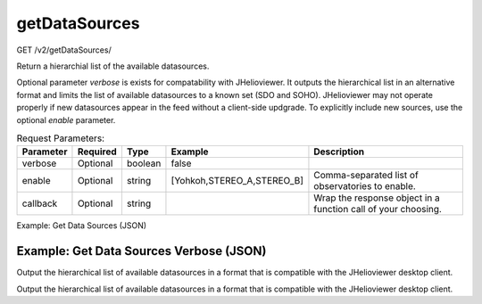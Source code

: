getDataSources
^^^^^^^^^^^^^^^
GET /v2/getDataSources/

Return a hierarchial list of the available datasources.

Optional parameter `verbose` is exists for compatability with JHelioviewer. It
outputs the hierarchical list in an alternative format and limits the list of
available datasources to a known set (SDO and SOHO). JHelioviewer may not
operate properly if new datasources appear in the feed without a client-side
updgrade. To explicitly include new sources, use the optional `enable` parameter.

.. table:: Request Parameters:

    +-----------+----------+---------+----------------------------+---------------------------------------------------------------+
    | Parameter | Required |  Type   |          Example           |                          Description                          |
    +===========+==========+=========+============================+===============================================================+
    |  verbose  | Optional | boolean |           false            |                                                               |
    +-----------+----------+---------+----------------------------+---------------------------------------------------------------+
    |  enable   | Optional | string  | [Yohkoh,STEREO_A,STEREO_B] |       Comma-separated list of observatories to enable.        |
    +-----------+----------+---------+----------------------------+---------------------------------------------------------------+
    | callback  | Optional | string  |                            | Wrap the response object in a function call of your choosing. |
    +-----------+----------+---------+----------------------------+---------------------------------------------------------------+

Example: Get Data Sources (JSON)

.. code-block::
    :caption: Example Request:

    https://api.helioviewer.org/v2/getDataSources/?

.. code-block::
    :caption: Example Response:

    {
      "Hinode": {
        "XRT": {
          "Al_med": {
            "Al_mesh": {
              "end": "2007-05-09 09:50:35",
              "layeringOrder": 1,
              "nickname": "XRT Al_med/Al_mesh",
              "sourceId": 38,
              "start": "2006-11-02 10:25:55",
              "uiLabels": [
                {
                  "label": "Observatory",
                  "name": "Hinode"
                },
                {
                  "label": "Instrument",
                  "name": "XRT"
                },
                {
                  "label": "Filter Wheel 1",
                  "name": "Al_med"
                },
                {
                  "label": "Filter Wheel 2",
                  "name": "Al_mesh"
                }
              ]
            },
            "Al_thick": {
              "end": "2013-04-12 22:30:11",
              "layeringOrder": 1,
              "nickname": "XRT Al_med/Al_thick",
              "sourceId": 39,
              "start": "2006-11-02 10:29:19",
              "uiLabels": [
                {
                  "label": "Observatory",
                  "name": "Hinode"
                },
                {
                  "label": "Instrument",
                  "name": "XRT"
                },
                {
                  "label": "Filter Wheel 1",
                  "name": "Al_med"
                },
                {
                  "label": "Filter Wheel 2",
                  "name": "Al_thick"
                }
              ]
            },
            "Be_thick": {
              "end": "2013-10-10 06:13:06",
              "layeringOrder": 1,
              "nickname": "XRT Al_med/Be_thick",
              "sourceId": 40,
              "start": "2006-11-02 10:30:27",
              "uiLabels": [
                {
                  "label": "Observatory",
                  "name": "Hinode"
                },
                {
                  "label": "Instrument",
                  "name": "XRT"
                },
                {
                  "label": "Filter Wheel 1",
                  "name": "Al_med"
                },
                {
                  "label": "Filter Wheel 2",
                  "name": "Be_thick"
                }
              ]
            },
            "Gband": {
              "end": "2007-04-12 09:21:51",
              "layeringOrder": 1,
              "nickname": "XRT Al_med/Gband",
              "sourceId": 41,
              "start": "2006-10-27 03:14:51",
              "uiLabels": [
                {
                  "label": "Observatory",
                  "name": "Hinode"
                },
                {
                  "label": "Instrument",
                  "name": "XRT"
                },
                {
                  "label": "Filter Wheel 1",
                  "name": "Al_med"
                },
                {
                  "label": "Filter Wheel 2",
                  "name": "Gband"
                }
              ]
            },
            "Open": {
              "end": "2013-10-16 15:14:57",
              "layeringOrder": 1,
              "nickname": "XRT Al_med/Open",
              "sourceId": 42,
              "start": "2006-11-02 10:25:05",
              "uiLabels": [
                {
                  "label": "Observatory",
                  "name": "Hinode"
                },
                {
                  "label": "Instrument",
                  "name": "XRT"
                },
                {
                  "label": "Filter Wheel 1",
                  "name": "Al_med"
                },
                {
                  "label": "Filter Wheel 2",
                  "name": "Open"
                }
              ]
            },
            "Ti_poly": {
              "end": "2010-11-18 14:09:50",
              "layeringOrder": 1,
              "nickname": "XRT Al_med/Ti_poly",
              "sourceId": 43,
              "start": "2006-11-02 10:27:03",
              "uiLabels": [
                {
                  "label": "Observatory",
                  "name": "Hinode"
                },
                {
                  "label": "Instrument",
                  "name": "XRT"
                },
                {
                  "label": "Filter Wheel 1",
                  "name": "Al_med"
                },
                {
                  "label": "Filter Wheel 2",
                  "name": "Ti_poly"
                }
              ]
            }
          },
          "Al_poly": {
            "Al_mesh": {
              "end": "2007-12-23 10:04:47",
              "layeringOrder": 1,
              "nickname": "XRT Al_poly/Al_mesh",
              "sourceId": 44,
              "start": "2006-11-02 10:20:35",
              "uiLabels": [
                {
                  "label": "Observatory",
                  "name": "Hinode"
                },
                {
                  "label": "Instrument",
                  "name": "XRT"
                },
                {
                  "label": "Filter Wheel 1",
                  "name": "Al_poly"
                },
                {
                  "label": "Filter Wheel 2",
                  "name": "Al_mesh"
                }
              ]
            },
            "Al_thick": {
              "end": "2013-04-30 02:19:57",
              "layeringOrder": 1,
              "nickname": "XRT Al_poly/Al_thick",
              "sourceId": 45,
              "start": "2006-11-02 10:21:13",
              "uiLabels": [
                {
                  "label": "Observatory",
                  "name": "Hinode"
                },
                {
                  "label": "Instrument",
                  "name": "XRT"
                },
                {
                  "label": "Filter Wheel 1",
                  "name": "Al_poly"
                },
                {
                  "label": "Filter Wheel 2",
                  "name": "Al_thick"
                }
              ]
            },
            "Be_thick": {
              "end": "2013-04-12 22:29:33",
              "layeringOrder": 1,
              "nickname": "XRT Al_poly/Be_thick",
              "sourceId": 46,
              "start": "2006-11-02 10:21:17",
              "uiLabels": [
                {
                  "label": "Observatory",
                  "name": "Hinode"
                },
                {
                  "label": "Instrument",
                  "name": "XRT"
                },
                {
                  "label": "Filter Wheel 1",
                  "name": "Al_poly"
                },
                {
                  "label": "Filter Wheel 2",
                  "name": "Be_thick"
                }
              ]
            },
            "Gband": {
              "end": "2007-04-20 09:25:05",
              "layeringOrder": 1,
              "nickname": "XRT Al_poly/Gband",
              "sourceId": 47,
              "start": "2006-10-27 02:16:32",
              "uiLabels": [
                {
                  "label": "Observatory",
                  "name": "Hinode"
                },
                {
                  "label": "Instrument",
                  "name": "XRT"
                },
                {
                  "label": "Filter Wheel 1",
                  "name": "Al_poly"
                },
                {
                  "label": "Filter Wheel 2",
                  "name": "Gband"
                }
              ]
            },
            "Open": {
              "end": "2013-10-22 08:28:16",
              "layeringOrder": 1,
              "nickname": "XRT Al_poly/Open",
              "sourceId": 48,
              "start": "2006-10-23 10:37:13",
              "uiLabels": [
                {
                  "label": "Observatory",
                  "name": "Hinode"
                },
                {
                  "label": "Instrument",
                  "name": "XRT"
                },
                {
                  "label": "Filter Wheel 1",
                  "name": "Al_poly"
                },
                {
                  "label": "Filter Wheel 2",
                  "name": "Open"
                }
              ]
            },
            "Ti_poly": {
              "end": "2013-10-19 14:59:37",
              "layeringOrder": 1,
              "nickname": "XRT Al_poly/Ti_poly",
              "sourceId": 49,
              "start": "2006-11-02 10:21:04",
              "uiLabels": [
                {
                  "label": "Observatory",
                  "name": "Hinode"
                },
                {
                  "label": "Instrument",
                  "name": "XRT"
                },
                {
                  "label": "Filter Wheel 1",
                  "name": "Al_poly"
                },
                {
                  "label": "Filter Wheel 2",
                  "name": "Ti_poly"
                }
              ]
            }
          },
          "Be_med": {
            "Al_mesh": {
              "end": "2007-05-09 09:50:19",
              "layeringOrder": 1,
              "nickname": "XRT Be_med/Al_mesh",
              "sourceId": 50,
              "start": "2006-11-02 10:23:14",
              "uiLabels": [
                {
                  "label": "Observatory",
                  "name": "Hinode"
                },
                {
                  "label": "Instrument",
                  "name": "XRT"
                },
                {
                  "label": "Filter Wheel 1",
                  "name": "Be_med"
                },
                {
                  "label": "Filter Wheel 2",
                  "name": "Al_mesh"
                }
              ]
            },
            "Al_thick": {
              "end": "2006-11-02 10:24:02",
              "layeringOrder": 1,
              "nickname": "XRT Be_med/Al_thick",
              "sourceId": 51,
              "start": "2006-11-02 10:24:02",
              "uiLabels": [
                {
                  "label": "Observatory",
                  "name": "Hinode"
                },
                {
                  "label": "Instrument",
                  "name": "XRT"
                },
                {
                  "label": "Filter Wheel 1",
                  "name": "Be_med"
                },
                {
                  "label": "Filter Wheel 2",
                  "name": "Al_thick"
                }
              ]
            },
            "Be_thick": {
              "end": "2006-11-02 10:24:28",
              "layeringOrder": 1,
              "nickname": "XRT Be_med/Be_thick",
              "sourceId": 52,
              "start": "2006-11-02 10:24:28",
              "uiLabels": [
                {
                  "label": "Observatory",
                  "name": "Hinode"
                },
                {
                  "label": "Instrument",
                  "name": "XRT"
                },
                {
                  "label": "Filter Wheel 1",
                  "name": "Be_med"
                },
                {
                  "label": "Filter Wheel 2",
                  "name": "Be_thick"
                }
              ]
            },
            "Gband": {
              "end": "2007-04-20 07:51:35",
              "layeringOrder": 1,
              "nickname": "XRT Be_med/Gband",
              "sourceId": 53,
              "start": "2006-10-27 03:03:11",
              "uiLabels": [
                {
                  "label": "Observatory",
                  "name": "Hinode"
                },
                {
                  "label": "Instrument",
                  "name": "XRT"
                },
                {
                  "label": "Filter Wheel 1",
                  "name": "Be_med"
                },
                {
                  "label": "Filter Wheel 2",
                  "name": "Gband"
                }
              ]
            },
            "Open": {
              "end": "2013-10-21 17:14:06",
              "layeringOrder": 1,
              "nickname": "XRT Be_med/Open",
              "sourceId": 54,
              "start": "2006-11-02 10:23:05",
              "uiLabels": [
                {
                  "label": "Observatory",
                  "name": "Hinode"
                },
                {
                  "label": "Instrument",
                  "name": "XRT"
                },
                {
                  "label": "Filter Wheel 1",
                  "name": "Be_med"
                },
                {
                  "label": "Filter Wheel 2",
                  "name": "Open"
                }
              ]
            },
            "Ti_poly": {
              "end": "2006-11-02 10:23:26",
              "layeringOrder": 1,
              "nickname": "XRT Be_med/Ti_poly",
              "sourceId": 55,
              "start": "2006-11-02 10:23:26",
              "uiLabels": [
                {
                  "label": "Observatory",
                  "name": "Hinode"
                },
                {
                  "label": "Instrument",
                  "name": "XRT"
                },
                {
                  "label": "Filter Wheel 1",
                  "name": "Be_med"
                },
                {
                  "label": "Filter Wheel 2",
                  "name": "Ti_poly"
                }
              ]
            }
          },
          "Be_thin": {
            "Al_mesh": {
              "end": "2007-05-09 09:50:03",
              "layeringOrder": 1,
              "nickname": "XRT Be_thin/Al_mesh",
              "sourceId": 56,
              "start": "2006-11-02 10:22:19",
              "uiLabels": [
                {
                  "label": "Observatory",
                  "name": "Hinode"
                },
                {
                  "label": "Instrument",
                  "name": "XRT"
                },
                {
                  "label": "Filter Wheel 1",
                  "name": "Be_thin"
                },
                {
                  "label": "Filter Wheel 2",
                  "name": "Al_mesh"
                }
              ]
            },
            "Al_thick": {
              "end": "2006-11-02 10:22:35",
              "layeringOrder": 1,
              "nickname": "XRT Be_thin/Al_thick",
              "sourceId": 57,
              "start": "2006-11-02 10:22:35",
              "uiLabels": [
                {
                  "label": "Observatory",
                  "name": "Hinode"
                },
                {
                  "label": "Instrument",
                  "name": "XRT"
                },
                {
                  "label": "Filter Wheel 1",
                  "name": "Be_thin"
                },
                {
                  "label": "Filter Wheel 2",
                  "name": "Al_thick"
                }
              ]
            },
            "Be_thick": {
              "end": "2006-11-02 10:22:42",
              "layeringOrder": 1,
              "nickname": "XRT Be_thin/Be_thick",
              "sourceId": 58,
              "start": "2006-11-02 10:22:42",
              "uiLabels": [
                {
                  "label": "Observatory",
                  "name": "Hinode"
                },
                {
                  "label": "Instrument",
                  "name": "XRT"
                },
                {
                  "label": "Filter Wheel 1",
                  "name": "Be_thin"
                },
                {
                  "label": "Filter Wheel 2",
                  "name": "Be_thick"
                }
              ]
            },
            "Gband": {
              "end": "2007-04-20 03:13:11",
              "layeringOrder": 1,
              "nickname": "XRT Be_thin/Gband",
              "sourceId": 59,
              "start": "2006-10-27 02:51:31",
              "uiLabels": [
                {
                  "label": "Observatory",
                  "name": "Hinode"
                },
                {
                  "label": "Instrument",
                  "name": "XRT"
                },
                {
                  "label": "Filter Wheel 1",
                  "name": "Be_thin"
                },
                {
                  "label": "Filter Wheel 2",
                  "name": "Gband"
                }
              ]
            },
            "Open": {
              "end": "2013-10-22 08:28:01",
              "layeringOrder": 1,
              "nickname": "XRT Be_thin/Open",
              "sourceId": 60,
              "start": "2006-11-02 10:22:14",
              "uiLabels": [
                {
                  "label": "Observatory",
                  "name": "Hinode"
                },
                {
                  "label": "Instrument",
                  "name": "XRT"
                },
                {
                  "label": "Filter Wheel 1",
                  "name": "Be_thin"
                },
                {
                  "label": "Filter Wheel 2",
                  "name": "Open"
                }
              ]
            },
            "Ti_poly": {
              "end": "2006-11-02 10:22:24",
              "layeringOrder": 1,
              "nickname": "XRT Be_thin/Ti_poly",
              "sourceId": 61,
              "start": "2006-11-02 10:22:24",
              "uiLabels": [
                {
                  "label": "Observatory",
                  "name": "Hinode"
                },
                {
                  "label": "Instrument",
                  "name": "XRT"
                },
                {
                  "label": "Filter Wheel 1",
                  "name": "Be_thin"
                },
                {
                  "label": "Filter Wheel 2",
                  "name": "Ti_poly"
                }
              ]
            }
          },
          "C_poly": {
            "Al_mesh": {
              "end": "2007-05-09 09:49:47",
              "layeringOrder": 1,
              "nickname": "XRT C_poly/Al_mesh",
              "sourceId": 62,
              "start": "2006-11-02 10:21:26",
              "uiLabels": [
                {
                  "label": "Observatory",
                  "name": "Hinode"
                },
                {
                  "label": "Instrument",
                  "name": "XRT"
                },
                {
                  "label": "Filter Wheel 1",
                  "name": "C_poly"
                },
                {
                  "label": "Filter Wheel 2",
                  "name": "Al_mesh"
                }
              ]
            },
            "Al_thick": {
              "end": "2013-04-12 22:29:49",
              "layeringOrder": 1,
              "nickname": "XRT C_poly/Al_thick",
              "sourceId": 63,
              "start": "2006-11-02 10:22:04",
              "uiLabels": [
                {
                  "label": "Observatory",
                  "name": "Hinode"
                },
                {
                  "label": "Instrument",
                  "name": "XRT"
                },
                {
                  "label": "Filter Wheel 1",
                  "name": "C_poly"
                },
                {
                  "label": "Filter Wheel 2",
                  "name": "Al_thick"
                }
              ]
            },
            "Be_thick": {
              "end": "2006-11-02 10:22:08",
              "layeringOrder": 1,
              "nickname": "XRT C_poly/Be_thick",
              "sourceId": 64,
              "start": "2006-11-02 10:22:08",
              "uiLabels": [
                {
                  "label": "Observatory",
                  "name": "Hinode"
                },
                {
                  "label": "Instrument",
                  "name": "XRT"
                },
                {
                  "label": "Filter Wheel 1",
                  "name": "C_poly"
                },
                {
                  "label": "Filter Wheel 2",
                  "name": "Be_thick"
                }
              ]
            },
            "Gband": {
              "end": "2006-11-02 10:21:34",
              "layeringOrder": 1,
              "nickname": "XRT C_poly/Gband",
              "sourceId": 65,
              "start": "2006-10-27 02:39:52",
              "uiLabels": [
                {
                  "label": "Observatory",
                  "name": "Hinode"
                },
                {
                  "label": "Instrument",
                  "name": "XRT"
                },
                {
                  "label": "Filter Wheel 1",
                  "name": "C_poly"
                },
                {
                  "label": "Filter Wheel 2",
                  "name": "Gband"
                }
              ]
            },
            "Open": {
              "end": "2013-10-19 14:59:17",
              "layeringOrder": 1,
              "nickname": "XRT C_poly/Open",
              "sourceId": 66,
              "start": "2006-11-02 10:21:22",
              "uiLabels": [
                {
                  "label": "Observatory",
                  "name": "Hinode"
                },
                {
                  "label": "Instrument",
                  "name": "XRT"
                },
                {
                  "label": "Filter Wheel 1",
                  "name": "C_poly"
                },
                {
                  "label": "Filter Wheel 2",
                  "name": "Open"
                }
              ]
            },
            "Ti_poly": {
              "end": "2012-11-03 19:30:16",
              "layeringOrder": 1,
              "nickname": "XRT C_poly/Ti_poly",
              "sourceId": 67,
              "start": "2006-11-02 10:21:30",
              "uiLabels": [
                {
                  "label": "Observatory",
                  "name": "Hinode"
                },
                {
                  "label": "Instrument",
                  "name": "XRT"
                },
                {
                  "label": "Filter Wheel 1",
                  "name": "C_poly"
                },
                {
                  "label": "Filter Wheel 2",
                  "name": "Ti_poly"
                }
              ]
            }
          },
          "Mispositioned": {
            "Mispositioned": {
              "end": "2006-12-07 09:13:47",
              "layeringOrder": 1,
              "nickname": "XRT Mispositioned/Mispositioned",
              "sourceId": 68,
              "start": "2006-12-02 09:22:05",
              "uiLabels": [
                {
                  "label": "Observatory",
                  "name": "Hinode"
                },
                {
                  "label": "Instrument",
                  "name": "XRT"
                },
                {
                  "label": "Filter Wheel 1",
                  "name": "Mispositioned"
                },
                {
                  "label": "Filter Wheel 2",
                  "name": "Mispositioned"
                }
              ]
            }
          },
          "Open": {
            "Al_mesh": {
              "end": "2013-10-22 06:33:47",
              "layeringOrder": 1,
              "nickname": "XRT Open/Al_mesh",
              "sourceId": 69,
              "start": "2006-10-26 22:55:51",
              "uiLabels": [
                {
                  "label": "Observatory",
                  "name": "Hinode"
                },
                {
                  "label": "Instrument",
                  "name": "XRT"
                },
                {
                  "label": "Filter Wheel 1",
                  "name": "Open"
                },
                {
                  "label": "Filter Wheel 2",
                  "name": "Al_mesh"
                }
              ]
            },
            "Al_thick": {
              "end": "2013-10-22 08:03:58",
              "layeringOrder": 1,
              "nickname": "XRT Open/Al_thick",
              "sourceId": 70,
              "start": "2006-10-27 04:10:52",
              "uiLabels": [
                {
                  "label": "Observatory",
                  "name": "Hinode"
                },
                {
                  "label": "Instrument",
                  "name": "XRT"
                },
                {
                  "label": "Filter Wheel 1",
                  "name": "Open"
                },
                {
                  "label": "Filter Wheel 2",
                  "name": "Al_thick"
                }
              ]
            },
            "Be_thick": {
              "end": "2013-10-22 00:25:13",
              "layeringOrder": 1,
              "nickname": "XRT Open/Be_thick",
              "sourceId": 71,
              "start": "2006-10-27 04:22:32",
              "uiLabels": [
                {
                  "label": "Observatory",
                  "name": "Hinode"
                },
                {
                  "label": "Instrument",
                  "name": "XRT"
                },
                {
                  "label": "Filter Wheel 1",
                  "name": "Open"
                },
                {
                  "label": "Filter Wheel 2",
                  "name": "Be_thick"
                }
              ]
            },
            "Gband": {
              "end": "2013-10-22 08:00:58",
              "layeringOrder": 1,
              "nickname": "XRT Open/Gband",
              "sourceId": 72,
              "start": "2006-10-24 09:35:12",
              "uiLabels": [
                {
                  "label": "Observatory",
                  "name": "Hinode"
                },
                {
                  "label": "Instrument",
                  "name": "XRT"
                },
                {
                  "label": "Filter Wheel 1",
                  "name": "Open"
                },
                {
                  "label": "Filter Wheel 2",
                  "name": "Gband"
                }
              ]
            },
            "Open": {
              "end": "2012-06-19 11:52:20",
              "layeringOrder": 1,
              "nickname": "XRT Open/Open",
              "sourceId": 73,
              "start": "2006-12-05 08:04:05",
              "uiLabels": [
                {
                  "label": "Observatory",
                  "name": "Hinode"
                },
                {
                  "label": "Instrument",
                  "name": "XRT"
                },
                {
                  "label": "Filter Wheel 1",
                  "name": "Open"
                },
                {
                  "label": "Filter Wheel 2",
                  "name": "Open"
                }
              ]
            },
            "Ti_poly": {
              "end": "2013-10-22 08:28:11",
              "layeringOrder": 1,
              "nickname": "XRT Open/Ti_poly",
              "sourceId": 74,
              "start": "2006-10-26 22:56:37",
              "uiLabels": [
                {
                  "label": "Observatory",
                  "name": "Hinode"
                },
                {
                  "label": "Instrument",
                  "name": "XRT"
                },
                {
                  "label": "Filter Wheel 1",
                  "name": "Open"
                },
                {
                  "label": "Filter Wheel 2",
                  "name": "Ti_poly"
                }
              ]
            }
          }
        }
      },
      "PROBA2": {
        "SWAP": {
          "174": {
            "end": "2013-12-05 10:56:16",
            "layeringOrder": 1,
            "nickname": "SWAP 174",
            "sourceId": 32,
            "start": "2010-01-04 17:00:50",
            "uiLabels": [
              {
                "label": "Observatory",
                "name": "PROBA2"
              },
              {
                "label": "Instrument",
                "name": "SWAP"
              },
              {
                "label": "Measurement",
                "name": "174"
              }
            ]
          }
        }
      },
      "SDO": {
        "AIA": {
          "131": {
            "end": "2013-12-05 13:43:44",
            "layeringOrder": 1,
            "nickname": "AIA 131",
            "sourceId": 9,
            "start": "2010-06-02 00:05:34",
            "uiLabels": [
              {
                "label": "Observatory",
                "name": "SDO"
              },
              {
                "label": "Instrument",
                "name": "AIA"
              },
              {
                "label": "Measurement",
                "name": "131"
              }
            ]
          },
          "1600": {
            "end": "2013-12-05 13:49:28",
            "layeringOrder": 1,
            "nickname": "AIA 1600",
            "sourceId": 15,
            "start": "2010-06-02 00:05:30",
            "uiLabels": [
              {
                "label": "Observatory",
                "name": "SDO"
              },
              {
                "label": "Instrument",
                "name": "AIA"
              },
              {
                "label": "Measurement",
                "name": "1600"
              }
            ]
          },
          "1700": {
            "end": "2013-12-05 13:50:30",
            "layeringOrder": 1,
            "nickname": "AIA 1700",
            "sourceId": 16,
            "start": "2010-06-23 00:00:31",
            "uiLabels": [
              {
                "label": "Observatory",
                "name": "SDO"
              },
              {
                "label": "Instrument",
                "name": "AIA"
              },
              {
                "label": "Measurement",
                "name": "1700"
              }
            ]
          },
          "171": {
            "end": "2013-12-05 13:44:47",
            "layeringOrder": 1,
            "nickname": "AIA 171",
            "sourceId": 10,
            "start": "2010-06-02 00:05:36",
            "uiLabels": [
              {
                "label": "Observatory",
                "name": "SDO"
              },
              {
                "label": "Instrument",
                "name": "AIA"
              },
              {
                "label": "Measurement",
                "name": "171"
              }
            ]
          },
          "193": {
            "end": "2013-12-05 13:45:42",
            "layeringOrder": 1,
            "nickname": "AIA 193",
            "sourceId": 11,
            "start": "2010-06-02 00:05:31",
            "uiLabels": [
              {
                "label": "Observatory",
                "name": "SDO"
              },
              {
                "label": "Instrument",
                "name": "AIA"
              },
              {
                "label": "Measurement",
                "name": "193"
              }
            ]
          },
          "211": {
            "end": "2013-12-05 13:46:35",
            "layeringOrder": 1,
            "nickname": "AIA 211",
            "sourceId": 12,
            "start": "2010-06-02 00:05:37",
            "uiLabels": [
              {
                "label": "Observatory",
                "name": "SDO"
              },
              {
                "label": "Instrument",
                "name": "AIA"
              },
              {
                "label": "Measurement",
                "name": "211"
              }
            ]
          },
          "304": {
            "end": "2013-12-05 13:48:43",
            "layeringOrder": 1,
            "nickname": "AIA 304",
            "sourceId": 13,
            "start": "2010-06-02 00:05:39",
            "uiLabels": [
              {
                "label": "Observatory",
                "name": "SDO"
              },
              {
                "label": "Instrument",
                "name": "AIA"
              },
              {
                "label": "Measurement",
                "name": "304"
              }
            ]
          },
          "335": {
            "end": "2013-12-05 13:49:38",
            "layeringOrder": 1,
            "nickname": "AIA 335",
            "sourceId": 14,
            "start": "2010-06-02 00:05:28",
            "uiLabels": [
              {
                "label": "Observatory",
                "name": "SDO"
              },
              {
                "label": "Instrument",
                "name": "AIA"
              },
              {
                "label": "Measurement",
                "name": "335"
              }
            ]
          },
          "4500": {
            "end": "2013-12-05 13:00:07",
            "layeringOrder": 1,
            "nickname": "AIA 4500",
            "sourceId": 17,
            "start": "2010-06-02 00:05:44",
            "uiLabels": [
              {
                "label": "Observatory",
                "name": "SDO"
              },
              {
                "label": "Instrument",
                "name": "AIA"
              },
              {
                "label": "Measurement",
                "name": "4500"
              }
            ]
          },
          "94": {
            "end": "2013-12-05 13:43:01",
            "layeringOrder": 1,
            "nickname": "AIA 94",
            "sourceId": 8,
            "start": "2010-06-02 00:05:33",
            "uiLabels": [
              {
                "label": "Observatory",
                "name": "SDO"
              },
              {
                "label": "Instrument",
                "name": "AIA"
              },
              {
                "label": "Measurement",
                "name": "94"
              }
            ]
          }
        },
        "HMI": {
          "continuum": {
            "end": "2013-12-05 11:20:40",
            "layeringOrder": 1,
            "nickname": "HMI Int",
            "sourceId": 18,
            "start": "2010-12-06 06:53:41",
            "uiLabels": [
              {
                "label": "Observatory",
                "name": "SDO"
              },
              {
                "label": "Instrument",
                "name": "HMI"
              },
              {
                "label": "Measurement",
                "name": "continuum"
              }
            ]
          },
          "magnetogram": {
            "end": "2013-12-05 12:18:25",
            "layeringOrder": 1,
            "nickname": "HMI Mag",
            "sourceId": 19,
            "start": "2010-12-06 06:53:41",
            "uiLabels": [
              {
                "label": "Observatory",
                "name": "SDO"
              },
              {
                "label": "Instrument",
                "name": "HMI"
              },
              {
                "label": "Measurement",
                "name": "magnetogram"
              }
            ]
          }
        }
      },
      "SOHO": {
        "EIT": {
          "171": {
            "end": "2013-08-07 13:00:13",
            "layeringOrder": 1,
            "nickname": "EIT 171",
            "sourceId": 0,
            "start": "1996-01-15 21:39:21",
            "uiLabels": [
              {
                "label": "Observatory",
                "name": "SOHO"
              },
              {
                "label": "Instrument",
                "name": "EIT"
              },
              {
                "label": "Measurement",
                "name": "171"
              }
            ]
          },
          "195": {
            "end": "2013-08-07 01:13:50",
            "layeringOrder": 1,
            "nickname": "EIT 195",
            "sourceId": 1,
            "start": "1996-01-15 20:51:47",
            "uiLabels": [
              {
                "label": "Observatory",
                "name": "SOHO"
              },
              {
                "label": "Instrument",
                "name": "EIT"
              },
              {
                "label": "Measurement",
                "name": "195"
              }
            ]
          },
          "284": {
            "end": "2013-08-07 13:06:09",
            "layeringOrder": 1,
            "nickname": "EIT 284",
            "sourceId": 2,
            "start": "1996-01-15 21:04:17",
            "uiLabels": [
              {
                "label": "Observatory",
                "name": "SOHO"
              },
              {
                "label": "Instrument",
                "name": "EIT"
              },
              {
                "label": "Measurement",
                "name": "284"
              }
            ]
          },
          "304": {
            "end": "2013-08-07 01:19:42",
            "layeringOrder": 1,
            "nickname": "EIT 304",
            "sourceId": 3,
            "start": "1996-01-15 22:00:17",
            "uiLabels": [
              {
                "label": "Observatory",
                "name": "SOHO"
              },
              {
                "label": "Instrument",
                "name": "EIT"
              },
              {
                "label": "Measurement",
                "name": "304"
              }
            ]
          }
        },
        "LASCO": {
          "C2": {
            "white-light": {
              "end": "2013-12-05 07:12:05",
              "layeringOrder": 2,
              "nickname": "LASCO C2",
              "sourceId": 4,
              "start": "1996-04-01 01:12:15",
              "uiLabels": [
                {
                  "label": "Observatory",
                  "name": "SOHO"
                },
                {
                  "label": "Instrument",
                  "name": "LASCO"
                },
                {
                  "label": "Detector",
                  "name": "C2"
                },
                {
                  "label": "Measurement",
                  "name": "white-light"
                }
              ]
            }
          },
          "C3": {
            "white-light": {
              "end": "2013-12-05 07:18:05",
              "layeringOrder": 3,
              "nickname": "LASCO C3",
              "sourceId": 5,
              "start": "1996-04-14 09:48:18",
              "uiLabels": [
                {
                  "label": "Observatory",
                  "name": "SOHO"
                },
                {
                  "label": "Instrument",
                  "name": "LASCO"
                },
                {
                  "label": "Detector",
                  "name": "C3"
                },
                {
                  "label": "Measurement",
                  "name": "white-light"
                }
              ]
            }
          }
        },
        "MDI": {
          "continuum": {
            "end": "2011-01-11 22:39:00",
            "layeringOrder": 1,
            "nickname": "MDI Int",
            "sourceId": 7,
            "start": "1996-05-19 19:08:35",
            "uiLabels": [
              {
                "label": "Observatory",
                "name": "SOHO"
              },
              {
                "label": "Instrument",
                "name": "MDI"
              },
              {
                "label": "Measurement",
                "name": "continuum"
              }
            ]
          },
          "magnetogram": {
            "end": "2011-01-11 22:39:00",
            "layeringOrder": 1,
            "nickname": "MDI Mag",
            "sourceId": 6,
            "start": "1996-04-21 00:30:04",
            "uiLabels": [
              {
                "label": "Observatory",
                "name": "SOHO"
              },
              {
                "label": "Instrument",
                "name": "MDI"
              },
              {
                "label": "Measurement",
                "name": "magnetogram"
              }
            ]
          }
        }
      },
      "STEREO_A": {
        "SECCHI": {
          "COR1": {
            "white-light": {
              "end": "2013-12-01 09:50:00",
              "layeringOrder": 2,
              "nickname": "COR1-A",
              "sourceId": 28,
              "start": "2010-01-01 00:05:00",
              "uiLabels": [
                {
                  "label": "Observatory",
                  "name": "STEREO_A"
                },
                {
                  "label": "Instrument",
                  "name": "SECCHI"
                },
                {
                  "label": "Detector",
                  "name": "COR1"
                },
                {
                  "label": "Measurement",
                  "name": "white-light"
                }
              ]
            }
          },
          "COR2": {
            "white-light": {
              "end": "2013-11-30 23:54:00",
              "layeringOrder": 3,
              "nickname": "COR2-A",
              "sourceId": 29,
              "start": "2010-01-01 00:24:00",
              "uiLabels": [
                {
                  "label": "Observatory",
                  "name": "STEREO_A"
                },
                {
                  "label": "Instrument",
                  "name": "SECCHI"
                },
                {
                  "label": "Detector",
                  "name": "COR2"
                },
                {
                  "label": "Measurement",
                  "name": "white-light"
                }
              ]
            }
          },
          "EUVI": {
            "171": {
              "end": "2013-11-30 22:14:00",
              "layeringOrder": 1,
              "nickname": "EUVI-A 171",
              "sourceId": 20,
              "start": "2010-01-01 00:14:00",
              "uiLabels": [
                {
                  "label": "Observatory",
                  "name": "STEREO_A"
                },
                {
                  "label": "Instrument",
                  "name": "SECCHI"
                },
                {
                  "label": "Detector",
                  "name": "EUVI"
                },
                {
                  "label": "Measurement",
                  "name": "171"
                }
              ]
            },
            "195": {
              "end": "2013-11-30 23:55:30",
              "layeringOrder": 1,
              "nickname": "EUVI-A 195",
              "sourceId": 21,
              "start": "2010-01-01 00:05:30",
              "uiLabels": [
                {
                  "label": "Observatory",
                  "name": "STEREO_A"
                },
                {
                  "label": "Instrument",
                  "name": "SECCHI"
                },
                {
                  "label": "Detector",
                  "name": "EUVI"
                },
                {
                  "label": "Measurement",
                  "name": "195"
                }
              ]
            },
            "284": {
              "end": "2013-11-30 22:16:30",
              "layeringOrder": 1,
              "nickname": "EUVI-A 284",
              "sourceId": 22,
              "start": "2010-01-01 00:16:30",
              "uiLabels": [
                {
                  "label": "Observatory",
                  "name": "STEREO_A"
                },
                {
                  "label": "Instrument",
                  "name": "SECCHI"
                },
                {
                  "label": "Detector",
                  "name": "EUVI"
                },
                {
                  "label": "Measurement",
                  "name": "284"
                }
              ]
            },
            "304": {
              "end": "2013-11-30 23:56:15",
              "layeringOrder": 1,
              "nickname": "EUVI-A 304",
              "sourceId": 23,
              "start": "2010-01-01 00:06:15",
              "uiLabels": [
                {
                  "label": "Observatory",
                  "name": "STEREO_A"
                },
                {
                  "label": "Instrument",
                  "name": "SECCHI"
                },
                {
                  "label": "Detector",
                  "name": "EUVI"
                },
                {
                  "label": "Measurement",
                  "name": "304"
                }
              ]
            }
          }
        }
      },
      "STEREO_B": {
        "SECCHI": {
          "COR1": {
            "white-light": {
              "end": "2013-12-01 03:51:00",
              "layeringOrder": 2,
              "nickname": "COR1-B",
              "sourceId": 30,
              "start": "2010-01-01 00:05:37",
              "uiLabels": [
                {
                  "label": "Observatory",
                  "name": "STEREO_B"
                },
                {
                  "label": "Instrument",
                  "name": "SECCHI"
                },
                {
                  "label": "Detector",
                  "name": "COR1"
                },
                {
                  "label": "Measurement",
                  "name": "white-light"
                }
              ]
            }
          },
          "COR2": {
            "white-light": {
              "end": "2013-11-30 23:55:00",
              "layeringOrder": 3,
              "nickname": "COR2-B",
              "sourceId": 31,
              "start": "2010-01-01 00:24:37",
              "uiLabels": [
                {
                  "label": "Observatory",
                  "name": "STEREO_B"
                },
                {
                  "label": "Instrument",
                  "name": "SECCHI"
                },
                {
                  "label": "Detector",
                  "name": "COR2"
                },
                {
                  "label": "Measurement",
                  "name": "white-light"
                }
              ]
            }
          },
          "EUVI": {
            "171": {
              "end": "2013-11-30 22:15:00",
              "layeringOrder": 1,
              "nickname": "EUVI-B 171",
              "sourceId": 24,
              "start": "2010-01-01 00:07:52",
              "uiLabels": [
                {
                  "label": "Observatory",
                  "name": "STEREO_B"
                },
                {
                  "label": "Instrument",
                  "name": "SECCHI"
                },
                {
                  "label": "Detector",
                  "name": "EUVI"
                },
                {
                  "label": "Measurement",
                  "name": "171"
                }
              ]
            },
            "195": {
              "end": "2013-11-30 23:56:30",
              "layeringOrder": 1,
              "nickname": "EUVI-B 195",
              "sourceId": 25,
              "start": "2010-01-01 00:06:07",
              "uiLabels": [
                {
                  "label": "Observatory",
                  "name": "STEREO_B"
                },
                {
                  "label": "Instrument",
                  "name": "SECCHI"
                },
                {
                  "label": "Detector",
                  "name": "EUVI"
                },
                {
                  "label": "Measurement",
                  "name": "195"
                }
              ]
            },
            "284": {
              "end": "2013-11-30 22:17:30",
              "layeringOrder": 1,
              "nickname": "EUVI-B 284",
              "sourceId": 26,
              "start": "2010-01-01 00:07:07",
              "uiLabels": [
                {
                  "label": "Observatory",
                  "name": "STEREO_B"
                },
                {
                  "label": "Instrument",
                  "name": "SECCHI"
                },
                {
                  "label": "Detector",
                  "name": "EUVI"
                },
                {
                  "label": "Measurement",
                  "name": "284"
                }
              ]
            },
            "304": {
              "end": "2013-11-30 23:57:15",
              "layeringOrder": 1,
              "nickname": "EUVI-B 304",
              "sourceId": 27,
              "start": "2010-01-01 00:06:52",
              "uiLabels": [
                {
                  "label": "Observatory",
                  "name": "STEREO_B"
                },
                {
                  "label": "Instrument",
                  "name": "SECCHI"
                },
                {
                  "label": "Detector",
                  "name": "EUVI"
                },
                {
                  "label": "Measurement",
                  "name": "304"
                }
              ]
            }
          }
        }
      },
      "TRACE": {
        "1216": {
          "end": "2008-10-03 00:20:37",
          "layeringOrder": 1,
          "nickname": "TRACE 1216",
          "sourceId": 78,
          "start": "2008-09-19 01:04:32",
          "uiLabels": [
            {
              "label": "Observatory",
              "name": "TRACE"
            },
            {
              "label": "Measurement",
              "name": "1216"
            }
          ]
        },
        "1550": {
          "end": "2008-10-03 00:20:19",
          "layeringOrder": 1,
          "nickname": "TRACE 1550",
          "sourceId": 79,
          "start": "2008-09-18 00:45:30",
          "uiLabels": [
            {
              "label": "Observatory",
              "name": "TRACE"
            },
            {
              "label": "Measurement",
              "name": "1550"
            }
          ]
        },
        "1600": {
          "end": "2008-10-06 22:08:53",
          "layeringOrder": 1,
          "nickname": "TRACE 1600",
          "sourceId": 80,
          "start": "2008-09-18 10:52:31",
          "uiLabels": [
            {
              "label": "Observatory",
              "name": "TRACE"
            },
            {
              "label": "Measurement",
              "name": "1600"
            }
          ]
        },
        "1700": {
          "end": "2008-10-03 00:20:26",
          "layeringOrder": 1,
          "nickname": "TRACE 1700",
          "sourceId": 81,
          "start": "2008-09-19 01:04:21",
          "uiLabels": [
            {
              "label": "Observatory",
              "name": "TRACE"
            },
            {
              "label": "Measurement",
              "name": "1700"
            }
          ]
        },
        "171": {
          "end": "2008-10-06 22:55:32",
          "layeringOrder": 1,
          "nickname": "TRACE 171",
          "sourceId": 75,
          "start": "2008-09-18 00:00:54",
          "uiLabels": [
            {
              "label": "Observatory",
              "name": "TRACE"
            },
            {
              "label": "Measurement",
              "name": "171"
            }
          ]
        },
        "195": {
          "end": "2008-10-06 06:59:56",
          "layeringOrder": 1,
          "nickname": "TRACE 195",
          "sourceId": 76,
          "start": "2008-09-18 00:38:24",
          "uiLabels": [
            {
              "label": "Observatory",
              "name": "TRACE"
            },
            {
              "label": "Measurement",
              "name": "195"
            }
          ]
        },
        "284": {
          "end": "2008-09-24 19:25:02",
          "layeringOrder": 1,
          "nickname": "TRACE 284",
          "sourceId": 77,
          "start": "2008-09-18 10:51:36",
          "uiLabels": [
            {
              "label": "Observatory",
              "name": "TRACE"
            },
            {
              "label": "Measurement",
              "name": "284"
            }
          ]
        },
        "white-light": {
          "end": "2008-10-06 22:54:05",
          "layeringOrder": 1,
          "nickname": "TRACE white-light",
          "sourceId": 82,
          "start": "2008-09-19 01:04:24",
          "uiLabels": [
            {
              "label": "Observatory",
              "name": "TRACE"
            },
            {
              "label": "Measurement",
              "name": "white-light"
            }
          ]
        }
      },
      "Yohkoh": {
        "SXT": {
          "AlMgMn": {
            "end": "2001-12-14 20:58:33",
            "layeringOrder": 1,
            "nickname": "SXT AlMgMn",
            "sourceId": 33,
            "start": "1991-09-13 21:53:40",
            "uiLabels": [
              {
                "label": "Observatory",
                "name": "Yohkoh"
              },
              {
                "label": "Instrument",
                "name": "SXT"
              },
              {
                "label": "Filter",
                "name": "AlMgMn"
              }
            ]
          },
          "thin-Al": {
            "end": "2001-12-14 08:20:43",
            "layeringOrder": 1,
            "nickname": "SXT thin-Al",
            "sourceId": 34,
            "start": "1991-09-13 21:49:24",
            "uiLabels": [
              {
                "label": "Observatory",
                "name": "Yohkoh"
              },
              {
                "label": "Instrument",
                "name": "SXT"
              },
              {
                "label": "Measurement",
                "name": "thin-Al"
              }
            ]
          },
          "white-light": {
            "end": "1992-11-13 17:05:32",
            "layeringOrder": 1,
            "nickname": "SXT white-light",
            "sourceId": 35,
            "start": "1991-09-11 23:02:54",
            "uiLabels": [
              {
                "label": "Observatory",
                "name": "Yohkoh"
              },
              {
                "label": "Instrument",
                "name": "SXT"
              },
              {
                "label": "Measurement",
                "name": "white-light"
              }
            ]
          }
        }
      }
    }


Example: Get Data Sources Verbose (JSON)
~~~~~~~~~~~~~~~~~~~~~~~~~~~~~~~~~~~~~~~~

Output the hierarchical list of available datasources in a format that is
compatible with the JHelioviewer desktop client.

.. code-block::
    :caption: Example Request:

    https://api.helioviewer.org/v2/getDataSources/?verbose=true&enable=[Yohkoh,STEREO_A,STEREO_B]

.. code-block::
    :caption: Example Response:

    {
      "SDO": {
        "children": {
          "AIA": {
            "children": {
              "131": {
                "description": "131 Ångström extreme ultraviolet",
                "end": "2013-12-05 13:43:44",
                "label": "Measurement",
                "layeringOrder": 1,
                "name": "131 Å",
                "nickname": "AIA 131",
                "sourceId": 9,
                "start": "2010-06-02 00:05:34"
              },
              "1600": {
                "description": "1600 Ångström extreme ultraviolet",
                "end": "2013-12-05 13:49:28",
                "label": "Measurement",
                "layeringOrder": 1,
                "name": "1600 Å",
                "nickname": "AIA 1600",
                "sourceId": 15,
                "start": "2010-06-02 00:05:30"
              },
              "1700": {
                "description": "1700 Ångström extreme ultraviolet",
                "end": "2013-12-05 13:50:30",
                "label": "Measurement",
                "layeringOrder": 1,
                "name": "1700 Å",
                "nickname": "AIA 1700",
                "sourceId": 16,
                "start": "2010-06-23 00:00:31"
              },
              "171": {
                "default": true,
                "description": "171 Ångström extreme ultraviolet",
                "end": "2013-12-05 13:44:47",
                "label": "Measurement",
                "layeringOrder": 1,
                "name": "171 Å",
                "nickname": "AIA 171",
                "sourceId": 10,
                "start": "2010-06-02 00:05:36"
              },
              "193": {
                "description": "193 Ångström extreme ultraviolet",
                "end": "2013-12-05 13:45:42",
                "label": "Measurement",
                "layeringOrder": 1,
                "name": "193 Å",
                "nickname": "AIA 193",
                "sourceId": 11,
                "start": "2010-06-02 00:05:31"
              },
              "211": {
                "description": "211 Ångström extreme ultraviolet",
                "end": "2013-12-05 13:46:35",
                "label": "Measurement",
                "layeringOrder": 1,
                "name": "211 Å",
                "nickname": "AIA 211",
                "sourceId": 12,
                "start": "2010-06-02 00:05:37"
              },
              "304": {
                "description": "304 Ångström extreme ultraviolet",
                "end": "2013-12-05 13:48:43",
                "label": "Measurement",
                "layeringOrder": 1,
                "name": "304 Å",
                "nickname": "AIA 304",
                "sourceId": 13,
                "start": "2010-06-02 00:05:39"
              },
              "335": {
                "description": "335 Ångström extreme ultraviolet",
                "end": "2013-12-05 13:49:38",
                "label": "Measurement",
                "layeringOrder": 1,
                "name": "335 Å",
                "nickname": "AIA 335",
                "sourceId": 14,
                "start": "2010-06-02 00:05:28"
              },
              "4500": {
                "description": "4500 Ångström extreme ultraviolet",
                "end": "2013-12-05 13:00:07",
                "label": "Measurement",
                "layeringOrder": 1,
                "name": "4500 Å",
                "nickname": "AIA 4500",
                "sourceId": 17,
                "start": "2010-06-02 00:05:44"
              },
              "94": {
                "description": "94 Ångström extreme ultraviolet",
                "end": "2013-12-05 13:43:01",
                "label": "Measurement",
                "layeringOrder": 1,
                "name": "94 Å",
                "nickname": "AIA 94",
                "sourceId": 8,
                "start": "2010-06-02 00:05:33"
              }
            },
            "default": true,
            "description": "Atmospheric Imaging Assembly",
            "label": "Instrument",
            "name": "AIA"
          },
          "HMI": {
            "children": {
              "continuum": {
                "description": "Intensitygram",
                "end": "2013-12-05 11:20:40",
                "label": "Measurement",
                "layeringOrder": 1,
                "name": "Continuum",
                "nickname": "HMI Int",
                "sourceId": 18,
                "start": "2010-12-06 06:53:41"
              },
              "magnetogram": {
                "description": "Magnetogram",
                "end": "2013-12-05 12:18:25",
                "label": "Measurement",
                "layeringOrder": 1,
                "name": "Magnetogram",
                "nickname": "HMI Mag",
                "sourceId": 19,
                "start": "2010-12-06 06:53:41"
              }
            },
            "description": "Helioseismic and Magnetic Imager",
            "label": "Instrument",
            "name": "HMI"
          }
        },
        "default": true,
        "description": "Solar Dynamics Observatory",
        "label": "Observatory",
        "name": "SDO"
      },
      "SOHO": {
        "children": {
          "EIT": {
            "children": {
              "171": {
                "description": "171 Ångström extreme ultraviolet",
                "end": "2013-08-07 13:00:13",
                "label": "Measurement",
                "layeringOrder": 1,
                "name": "171 Å",
                "nickname": "EIT 171",
                "sourceId": 0,
                "start": "1996-01-15 21:39:21"
              },
              "195": {
                "description": "195 Ångström extreme ultraviolet",
                "end": "2013-08-07 01:13:50",
                "label": "Measurement",
                "layeringOrder": 1,
                "name": "195 Å",
                "nickname": "EIT 195",
                "sourceId": 1,
                "start": "1996-01-15 20:51:47"
              },
              "284": {
                "description": "284 Ångström extreme ultraviolet",
                "end": "2013-08-07 13:06:09",
                "label": "Measurement",
                "layeringOrder": 1,
                "name": "284 Å",
                "nickname": "EIT 284",
                "sourceId": 2,
                "start": "1996-01-15 21:04:17"
              },
              "304": {
                "description": "304 Ångström extreme ultraviolet",
                "end": "2013-08-07 01:19:42",
                "label": "Measurement",
                "layeringOrder": 1,
                "name": "304 Å",
                "nickname": "EIT 304",
                "sourceId": 3,
                "start": "1996-01-15 22:00:17"
              }
            },
            "description": "Extreme ultraviolet Imaging Telescope",
            "label": "Instrument",
            "name": "EIT"
          },
          "LASCO": {
            "children": {
              "C2": {
                "children": {
                  "white-light": {
                    "description": "White Light",
                    "end": "2013-12-05 07:12:05",
                    "label": "Measurement",
                    "layeringOrder": 2,
                    "name": "White Light",
                    "nickname": "LASCO C2",
                    "sourceId": 4,
                    "start": "1996-04-01 01:12:15"
                  }
                },
                "description": "Coronograph 2",
                "label": "Detector",
                "name": "C2"
              },
              "C3": {
                "children": {
                  "white-light": {
                    "description": "White Light",
                    "end": "2013-12-05 07:18:05",
                    "label": "Measurement",
                    "layeringOrder": 3,
                    "name": "White Light",
                    "nickname": "LASCO C3",
                    "sourceId": 5,
                    "start": "1996-04-14 09:48:18"
                  }
                },
                "description": "Coronograph 3",
                "label": "Detector",
                "name": "C3"
              }
            },
            "description": "The Large Angle Spectrometric Coronagraph",
            "label": "Instrument",
            "name": "LASCO"
          },
          "MDI": {
            "children": {
              "continuum": {
                "description": "Intensitygram",
                "end": "2011-01-11 22:39:00",
                "label": "Measurement",
                "layeringOrder": 1,
                "name": "Continuum",
                "nickname": "MDI Int",
                "sourceId": 7,
                "start": "1996-05-19 19:08:35"
              },
              "magnetogram": {
                "description": "Magnetogram",
                "end": "2011-01-11 22:39:00",
                "label": "Measurement",
                "layeringOrder": 1,
                "name": "Magnetogram",
                "nickname": "MDI Mag",
                "sourceId": 6,
                "start": "1996-04-21 00:30:04"
              }
            },
            "description": "Michelson Doppler Imager",
            "label": "Instrument",
            "name": "MDI"
          }
        },
        "description": "Solar and Heliospheric Observatory",
        "label": "Observatory",
        "name": "SOHO"
      },
      "STEREO_A": {
        "children": {
          "SECCHI": {
            "children": {
              "COR1": {
                "children": {
                  "white-light": {
                    "description": "White Light",
                    "end": "2013-12-01 09:50:00",
                    "label": "Measurement",
                    "layeringOrder": 2,
                    "name": "White Light",
                    "nickname": "COR1-A",
                    "sourceId": 28,
                    "start": "2010-01-01 00:05:00"
                  }
                },
                "description": "Coronograph 1",
                "label": "Detector",
                "name": "COR1"
              },
              "COR2": {
                "children": {
                  "white-light": {
                    "description": "White Light",
                    "end": "2013-11-30 23:54:00",
                    "label": "Measurement",
                    "layeringOrder": 3,
                    "name": "White Light",
                    "nickname": "COR2-A",
                    "sourceId": 29,
                    "start": "2010-01-01 00:24:00"
                  }
                },
                "description": "Coronograph 2",
                "label": "Detector",
                "name": "COR2"
              },
              "EUVI": {
                "children": {
                  "171": {
                    "description": "171 Ångström extreme ultraviolet",
                    "end": "2013-11-30 22:14:00",
                    "label": "Measurement",
                    "layeringOrder": 1,
                    "name": "171 Å",
                    "nickname": "EUVI-A 171",
                    "sourceId": 20,
                    "start": "2010-01-01 00:14:00"
                  },
                  "195": {
                    "description": "195 Ångström extreme ultraviolet",
                    "end": "2013-11-30 23:55:30",
                    "label": "Measurement",
                    "layeringOrder": 1,
                    "name": "195 Å",
                    "nickname": "EUVI-A 195",
                    "sourceId": 21,
                    "start": "2010-01-01 00:05:30"
                  },
                  "284": {
                    "description": "284 Ångström extreme ultraviolet",
                    "end": "2013-11-30 22:16:30",
                    "label": "Measurement",
                    "layeringOrder": 1,
                    "name": "284 Å",
                    "nickname": "EUVI-A 284",
                    "sourceId": 22,
                    "start": "2010-01-01 00:16:30"
                  },
                  "304": {
                    "description": "304 Ångström extreme ultraviolet",
                    "end": "2013-11-30 23:56:15",
                    "label": "Measurement",
                    "layeringOrder": 1,
                    "name": "304 Å",
                    "nickname": "EUVI-A 304",
                    "sourceId": 23,
                    "start": "2010-01-01 00:06:15"
                  }
                },
                "description": "Extreme Ultraviolet Imager",
                "label": "Detector",
                "name": "EUVI"
              }
            },
            "description": "Sun Earth Connection Coronal and Heliospheric Investigation",
            "label": "Instrument",
            "name": "SECCHI"
          }
        },
        "description": "Solar Terrestrial Relations Observatory Ahead",
        "label": "Observatory",
        "name": "STEREO_A"
      },
      "STEREO_B": {
        "children": {
          "SECCHI": {
            "children": {
              "COR1": {
                "children": {
                  "white-light": {
                    "description": "White Light",
                    "end": "2013-12-01 03:51:00",
                    "label": "Measurement",
                    "layeringOrder": 2,
                    "name": "White Light",
                    "nickname": "COR1-B",
                    "sourceId": 30,
                    "start": "2010-01-01 00:05:37"
                  }
                },
                "description": "Coronograph 1",
                "label": "Detector",
                "name": "COR1"
              },
              "COR2": {
                "children": {
                  "white-light": {
                    "description": "White Light",
                    "end": "2013-11-30 23:55:00",
                    "label": "Measurement",
                    "layeringOrder": 3,
                    "name": "White Light",
                    "nickname": "COR2-B",
                    "sourceId": 31,
                    "start": "2010-01-01 00:24:37"
                  }
                },
                "description": "Coronograph 2",
                "label": "Detector",
                "name": "COR2"
              },
              "EUVI": {
                "children": {
                  "171": {
                    "description": "171 Ångström extreme ultraviolet",
                    "end": "2013-11-30 22:15:00",
                    "label": "Measurement",
                    "layeringOrder": 1,
                    "name": "171 Å",
                    "nickname": "EUVI-B 171",
                    "sourceId": 24,
                    "start": "2010-01-01 00:07:52"
                  },
                  "195": {
                    "description": "195 Ångström extreme ultraviolet",
                    "end": "2013-11-30 23:56:30",
                    "label": "Measurement",
                    "layeringOrder": 1,
                    "name": "195 Å",
                    "nickname": "EUVI-B 195",
                    "sourceId": 25,
                    "start": "2010-01-01 00:06:07"
                  },
                  "284": {
                    "description": "284 Ångström extreme ultraviolet",
                    "end": "2013-11-30 22:17:30",
                    "label": "Measurement",
                    "layeringOrder": 1,
                    "name": "284 Å",
                    "nickname": "EUVI-B 284",
                    "sourceId": 26,
                    "start": "2010-01-01 00:07:07"
                  },
                  "304": {
                    "description": "304 Ångström extreme ultraviolet",
                    "end": "2013-11-30 23:57:15",
                    "label": "Measurement",
                    "layeringOrder": 1,
                    "name": "304 Å",
                    "nickname": "EUVI-B 304",
                    "sourceId": 27,
                    "start": "2010-01-01 00:06:52"
                  }
                },
                "description": "Extreme Ultraviolet Imager",
                "label": "Detector",
                "name": "EUVI"
              }
            },
            "description": "Sun Earth Connection Coronal and Heliospheric Investigation",
            "label": "Instrument",
            "name": "SECCHI"
          }
        },
        "description": "Solar Terrestrial Relations Observatory Behind",
        "label": "Observatory",
        "name": "STEREO_B"
      },
      "Yohkoh": {
        "children": {
          "SXT": {
            "children": {
              "AlMgMn": {
                "description": "Al/Mg/Mn filter (2.4 Å - 32 Å pass band)",
                "end": "2001-12-14 20:58:33",
                "label": "Filter",
                "layeringOrder": 1,
                "name": "AlMgMn",
                "nickname": "SXT AlMgMn",
                "sourceId": 33,
                "start": "1991-09-13 21:53:40"
              },
              "thin-Al": {
                "description": "11.6 μm Al filter (2.4 Å - 13 Å pass band)",
                "end": "2001-12-14 08:20:43",
                "label": "Measurement",
                "layeringOrder": 1,
                "name": "Thin Al",
                "nickname": "SXT thin-Al",
                "sourceId": 34,
                "start": "1991-09-13 21:49:24"
              },
              "white-light": {
                "description": "No filter",
                "end": "1992-11-13 17:05:32",
                "label": "Measurement",
                "layeringOrder": 1,
                "name": "White Light",
                "nickname": "SXT white-light",
                "sourceId": 35,
                "start": "1991-09-11 23:02:54"
              }
            },
            "description": "Soft X-ray Telescope",
            "label": "Instrument",
            "name": "SXT"
          }
        },
        "description": "Yohkoh (Solar-A)",
        "label": "Observatory",
        "name": "Yohkoh"
      }
    }

Output the hierarchical list of available datasources in a format that is
compatible with the JHelioviewer desktop client.
